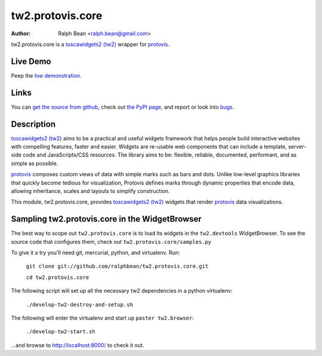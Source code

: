 tw2.protovis.core
=================

:Author: Ralph Bean <ralph.bean@gmail.com>

.. comment: split here

.. _toscawidgets2 (tw2): http://toscawidgets.org/documentation/tw2.core/
.. _protovis: http://vis.stanford.edu/protovis/

tw2.protovis.core is a `toscawidgets2 (tw2)`_ wrapper for `protovis`_.

Live Demo
---------

Peep the `live demonstration <http://craftsman.rc.rit.edu/module?module=tw2.protovis.core>`_.

Links
-----

You can `get the source from github <http://github.com/ralphbean/tw2.protovis.core>`_,
check out `the PyPI page <http://pypi.python.org/pypi/tw2.protovis.core>`_, and
report or look into `bugs <http://github.com/ralphbean/tw2.protovis.core/issues/>`_.

Description
-----------

`toscawidgets2 (tw2)`_ aims to be a practical and useful widgets framework
that helps people build interactive websites with compelling features, faster
and easier. Widgets are re-usable web components that can include a template,
server-side code and JavaScripts/CSS resources. The library aims to be:
flexible, reliable, documented, performant, and as simple as possible.

`protovis`_ composes custom views of data with simple marks such as bars and dots. Unlike low-level graphics libraries that quickly become tedious for visualization, Protovis defines marks through dynamic properties that encode data, allowing inheritance, scales and layouts to simplify construction.

This module, tw2.protovis.core, provides `toscawidgets2 (tw2)`_ widgets that render `protovis`_ data visualizations.


Sampling tw2.protovis.core in the WidgetBrowser
-------------------------------------

The best way to scope out ``tw2.protovis.core`` is to load its widgets in the 
``tw2.devtools`` WidgetBrowser.  To see the source code that configures them,
check out ``tw2.protovis.core/samples.py``

To give it a try you'll need git, mercurial, python, and virtualenv.  Run:

    ``git clone git://github.com/ralphbean/tw2.protovis.core.git``

    ``cd tw2.protovis.core``

The following script will set up all the necessary tw2 dependencies in a
python virtualenv:

    ``./develop-tw2-destroy-and-setup.sh``

The following will enter the virtualenv and start up ``paster tw2.browser``:

    ``./develop-tw2-start.sh``

...and browse to http://localhost:8000/ to check it out.



